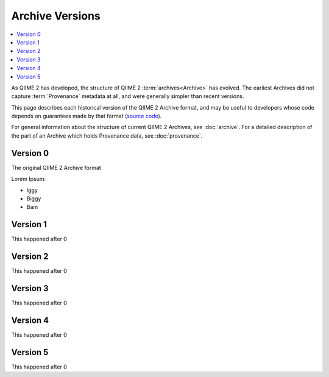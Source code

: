 Archive Versions
================
.. contents::
   :local:

As QIIME 2 has developed, the structure of QIIME 2 :term:`archives<Archive>` has evolved.
The earliest Archives did not capture :term:`Provenance` metadata at all,
and were generally simpler than recent versions.

This page describes each historical version of the QIIME 2 Archive format,
and may be useful to developers whose code depends on guarantees made by that format
(`source code <https://github.com/qiime2/qiime2/blob/master/qiime2/core/archive/>`_).

For general information about the structure of current QIIME 2 Archives, see :doc:`archive`.
For a detailed description of the part of an Archive which holds Provenance data, see :doc:`provenance`.


Version 0
---------

The original QIIME 2 Archive format

Lorem Ipsum:

- Iggy
- Biggy
- Bam

Version 1
---------

This happened after 0

Version 2
---------

This happened after 0

Version 3
---------

This happened after 0

Version 4
---------

This happened after 0

Version 5
---------

This happened after 0
